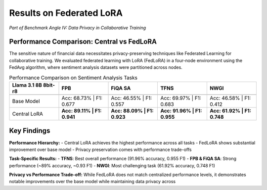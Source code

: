 Results on Federated LoRA
===============

*Part of Benchmark Angle IV: Data Privacy in Collaborative Training*


Performance Comparison: Central vs FedLoRA
-------------------------------------------


The sensitive nature of financial data necessitates privacy-preserving techniques like Federated Learning for collaborative training. We evaluated federated learning with LoRA (FedLoRA) in a four-node environment using the FedAvg algorithm, where sentiment analysis datasets were partitioned across nodes.

.. list-table:: Performance Comparison on Sentiment Analysis Tasks
   :header-rows: 2
   :widths: 20 20 20 20 20

   * - **Llama 3.1 8B 8bit-r8**
     - FPB
     - FiQA SA
     - TFNS
     - NWGI
   * - 
     - 
     - 
     - 
     - 
   * - Base Model
     - Acc: 68.73% | F1: 0.677
     - Acc: 46.55% | F1: 0.557
     - Acc: 69.97% | F1: 0.683
     - Acc: 46.58% | F1: 0.412
   * - Central LoRA
     - **Acc: 89.11% | F1: 0.941**
     - **Acc: 88.09% | F1: 0.923**
     - **Acc: 91.96% | F1: 0.955**
     - **Acc: 61.92% | F1: 0.748**

Key Findings
--------------

**Performance Hierarchy:**
- Central LoRA achieves the highest performance across all tasks
- FedLoRA shows substantial improvement over base model
- Privacy preservation comes with performance trade-offs

**Task-Specific Results:**
- **TFNS**: Best overall performance (91.96% accuracy, 0.955 F1)
- **FPB & FiQA SA**: Strong performance (~89% accuracy, ~0.93 F1)
- **NWGI**: Most challenging task (61.92% accuracy, 0.748 F1)

**Privacy vs Performance Trade-off:**
While FedLoRA does not match centralized performance levels, it demonstrates notable improvements over the base model while maintaining data privacy across